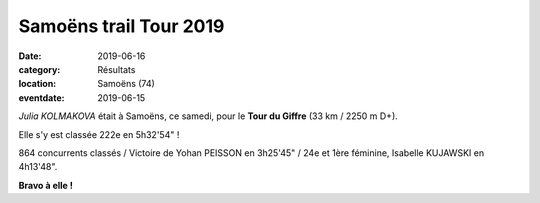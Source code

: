 Samoëns trail Tour 2019
=======================

:date: 2019-06-16
:category: Résultats
:location: Samoëns (74)
:eventdate: 2019-06-15

*Julia KOLMAKOVA* était à Samoëns, ce samedi, pour le **Tour du Giffre** (33 km / 2250 m D+).

Elle s'y est classée 222e en 5h32'54" !

864 concurrents classés / Victoire de Yohan PEISSON en 3h25'45" / 24e et 1ère féminine, Isabelle KUJAWSKI en 4h13'48".

.. image:: http://assets.acr-dijon.org/sammoens19.jpg

**Bravo à elle !**
